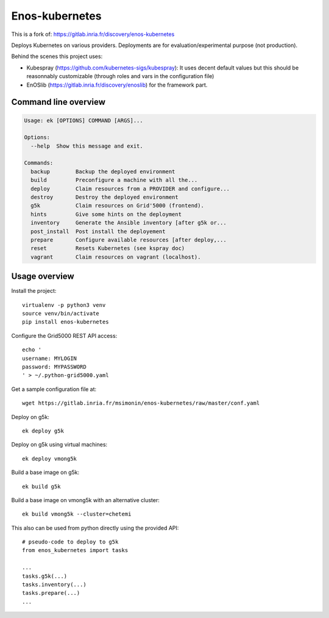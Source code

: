 Enos-kubernetes
===============

|License|

This is a fork of: https://gitlab.inria.fr/discovery/enos-kubernetes

Deploys Kubernetes on various providers. Deployments are for
evaluation/experimental purpose (not production).

Behind the scenes this project uses:

* Kubespray (https://github.com/kubernetes-sigs/kubespray): It uses decent
  default values but this should be reasonnably customizable (through roles and
  vars in the configuration file)

* EnOSlib (https://gitlab.inria.fr/discovery/enoslib) for the framework part.

Command line overview
---------------------

.. code-block :: bash

    Usage: ek [OPTIONS] COMMAND [ARGS]...

    Options:
      --help  Show this message and exit.

    Commands:
      backup        Backup the deployed environment
      build         Preconfigure a machine with all the...
      deploy        Claim resources from a PROVIDER and configure...
      destroy       Destroy the deployed environment
      g5k           Claim resources on Grid'5000 (frontend).
      hints         Give some hints on the deployment
      inventory     Generate the Ansible inventory [after g5k or...
      post_install  Post install the deployement
      prepare       Configure available resources [after deploy,...
      reset         Resets Kubernetes (see kspray doc)
      vagrant       Claim resources on vagrant (localhost).


Usage overview
--------------

Install the project::

    virtualenv -p python3 venv
    source venv/bin/activate
    pip install enos-kubernetes

Configure the Grid5000 REST API access::

    echo '
    username: MYLOGIN
    password: MYPASSWORD
    ' > ~/.python-grid5000.yaml

Get a sample configuration file at::

    wget https://gitlab.inria.fr/msimonin/enos-kubernetes/raw/master/conf.yaml

Deploy on g5k::

    ek deploy g5k


Deploy on g5k using virtual machines::

    ek deploy vmong5k


Build a base image on g5k::

    ek build g5k

Build a base image on vmong5k with an alternative cluster::

    ek build vmong5k --cluster=chetemi

This also can be used from python directly using the provided API::

    # pseudo-code to deploy to g5k
    from enos_kubernetes import tasks

    ...
    tasks.g5k(...)
    tasks.inventory(...)
    tasks.prepare(...)
    ...



.. |Build Status| image:: https://gitlab.inria.fr/msimonin/enos-Kubernetes/badges/master/pipeline.svg
   :target: https://gitlab.inria.fr/msimonin/enos-kubernetes/pipelines

.. |License| image:: https://img.shields.io/badge/License-GPL%20v3-blue.svg
   :target: https://www.gnu.org/licenses/gpl-3.0

.. |Pypi| image:: https://badge.fury.io/py/enos-kubernetes.svg
   :target: https://badge.fury.io/py/enos-kubernetes

